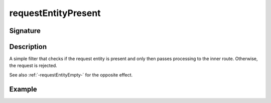 .. _-requestEntityPresent-:

requestEntityPresent
====================

Signature
---------

.. includecode2:: ../../../../../../../../../akka-http/src/main/scala/akka/http/scaladsl/server/directives/MiscDirectives.scala
   :snippet: requestEntityPresent


Description
-----------
A simple filter that checks if the request entity is present and only then passes processing to the inner route.
Otherwise, the request is rejected.

See also :ref:`-requestEntityEmpty-` for the opposite effect.


Example
-------

.. includecode2:: ../../../../code/docs/http/scaladsl/server/directives/MiscDirectivesExamplesSpec.scala
  :snippet: requestEntityEmptyPresent-example
